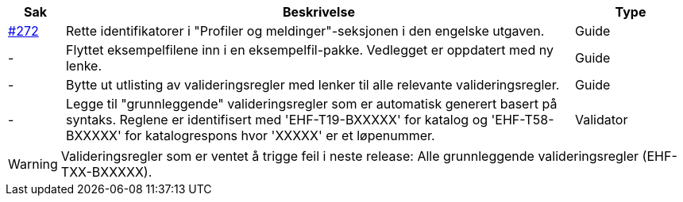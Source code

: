 :ruleurl-cat: /ehf/rule/catalogue-1.0/
:ruleurl-res: /ehf/rule/catalogue-response-1.0/
:ruleurl-common: /ehf/guide/common/1.0/en/#

[cols="1,9,2", options="header"]
|===
| Sak | Beskrivelse | Type

| link:https://github.com/difi/vefa-ehf-postaward/issues/272[#272]
| Rette identifikatorer i "Profiler og meldinger"-seksjonen i den engelske utgaven.
| Guide

| -
| Flyttet eksempelfilene inn i en eksempelfil-pakke. Vedlegget er oppdatert med ny lenke.
| Guide

| -
| Bytte ut utlisting av valideringsregler med lenker til alle relevante valideringsregler.
| Guide

| -
| Legge til "grunnleggende" valideringsregler som er automatisk generert basert på syntaks. Reglene er identifisert med 'EHF-T19-BXXXXX' for katalog og 'EHF-T58-BXXXXX' for katalogrespons hvor 'XXXXX' er et løpenummer.
| Validator

|===

WARNING: Valideringsregler som er ventet å trigge feil i neste release:
Alle grunnleggende valideringsregler (EHF-TXX-BXXXXX).
